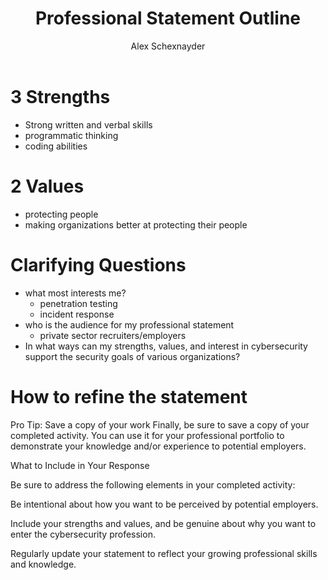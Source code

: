 #+Title: Professional Statement Outline
#+Author: Alex Schexnayder

* 3 Strengths
- Strong written and verbal skills
- programmatic thinking
- coding abilities

* 2 Values
- protecting people
- making organizations better at protecting their people

* Clarifying Questions
- what most interests me?
  - penetration testing
  - incident response
- who is the audience for my professional statement
  - private sector recruiters/employers
- In what ways can my strengths, values, and interest in cybersecurity support the security goals of various organizations?

  
* How to refine the statement
Pro Tip: Save a copy of your work
Finally, be sure to save a copy of your completed activity. You can use it for your professional portfolio to demonstrate your knowledge and/or experience to potential employers.

What to Include in Your Response

Be sure to address the following elements in your completed activity:

Be intentional about how you want to be perceived by potential employers. 

Include your strengths and values, and be genuine about why you want to enter the cybersecurity profession.

Regularly update your statement to reflect your growing professional skills and knowledge. 
